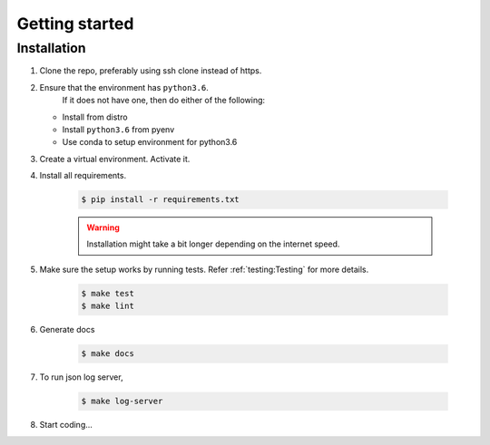 Getting started
===============

Installation
------------

1. Clone the repo, preferably using ssh clone instead of https.
2. Ensure that the environment has ``python3.6``.
    If it does not have one, then do either of the following:

   - Install from distro
   - Install ``python3.6`` from pyenv
   - Use conda to setup environment for python3.6

3. Create a virtual environment. Activate it.

4. Install all requirements.

    .. code-block:: console

       $ pip install -r requirements.txt

    .. warning::

      Installation might take a bit longer depending  on the internet speed.

5. Make sure the setup works by running tests. Refer :ref:`testing:Testing`
   for more details.

    .. code-block:: console

      $ make test
      $ make lint

6. Generate docs

    .. code-block:: console

      $ make docs

7. To run json log server,

    .. code-block:: console

      $ make log-server

8. Start coding...
